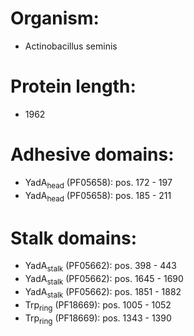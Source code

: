 * Organism:
- Actinobacillus seminis
* Protein length:
- 1962
* Adhesive domains:
- YadA_head (PF05658): pos. 172 - 197
- YadA_head (PF05658): pos. 185 - 211
* Stalk domains:
- YadA_stalk (PF05662): pos. 398 - 443
- YadA_stalk (PF05662): pos. 1645 - 1690
- YadA_stalk (PF05662): pos. 1851 - 1882
- Trp_ring (PF18669): pos. 1005 - 1052
- Trp_ring (PF18669): pos. 1343 - 1390

